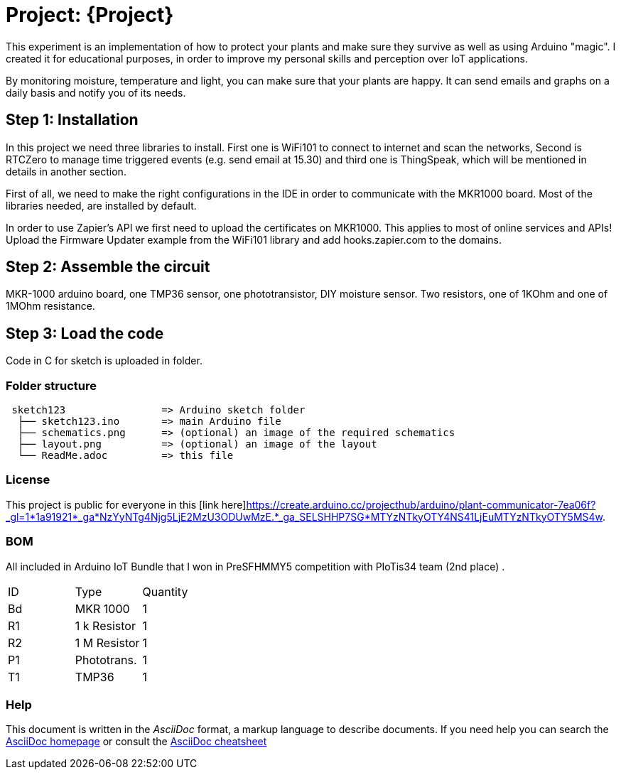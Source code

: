= Project: {Project}

This experiment is an implementation of how to protect your plants and make sure they survive as well as using Arduino "magic". I created it for educational purposes, in order to improve my personal skills and perception over IoT applications. 

By monitoring moisture, temperature and light, you can make sure that your plants are happy. It can send emails and graphs on a daily basis and notify you of its needs.

== Step 1: Installation

In this project we need three libraries to install. First one is WiFi101 to connect to internet and scan the networks, Second is RTCZero to manage time triggered events (e.g. send email at 15.30) and third one is ThingSpeak, which will be mentioned in details in another section.

First of all, we need to make the right configurations in the IDE in order to communicate with the MKR1000 board. Most of the libraries needed, are installed by default. 

In order to use Zapier's API we first need to upload the certificates on MKR1000. This applies to most of online services and APIs!
Upload the Firmware Updater example from the WiFi101 library and add hooks.zapier.com to the domains.

== Step 2: Assemble the circuit

MKR-1000 arduino board, one TMP36 sensor, one phototransistor, DIY moisture sensor. Two resistors, one of 1KOhm and one of 1MOhm resistance.

== Step 3: Load the code

Code in C for sketch is uploaded in folder.

=== Folder structure

....
 sketch123                => Arduino sketch folder
  ├── sketch123.ino       => main Arduino file
  ├── schematics.png      => (optional) an image of the required schematics
  ├── layout.png          => (optional) an image of the layout
  └── ReadMe.adoc         => this file
....

=== License

This project is public for everyone in this [link here]<https://create.arduino.cc/projecthub/arduino/plant-communicator-7ea06f?_gl=1*1a91921*_ga*NzYyNTg4Njg5LjE2MzU3ODUwMzE.*_ga_SELSHHP7SG*MTYzNTkyOTY4NS41LjEuMTYzNTkyOTY5MS4w>.

=== BOM
All included in Arduino IoT Bundle that I won in PreSFHMMY5 competition with PIoTis34 team (2nd place) .

|===
| ID |      Type      | Quantity
| Bd | MKR 1000       | 1 
| R1 | 1 k Resistor   | 1     
| R2 | 1 M Resistor   | 1
| P1 | Phototrans.    | 1        
| T1 | TMP36          | 1        
|===


=== Help
This document is written in the _AsciiDoc_ format, a markup language to describe documents. 
If you need help you can search the http://www.methods.co.nz/asciidoc[AsciiDoc homepage]
or consult the http://powerman.name/doc/asciidoc[AsciiDoc cheatsheet]
